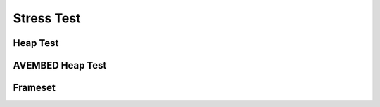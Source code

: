.. This file is part of the OpenDSA eTextbook project. See
.. http://opendsa.org for more details.
.. Copyright (c) 2012-2020 by the OpenDSA Project Contributors, and
.. distributed under an MIT open source license.

.. avmetadata::
   :author: Cliff Shaffer


Stress Test
===========

Heap Test
---------

.. revealjs-slide::

.. inlineav:: heapbuildCON ss
   :long_name: Heapbuild Slideshow
   :links: 
   :scripts: DataStructures/binaryheap.js AV/Binary/heapbuildCON.js
   :output: show
   :keyword: Heap

AVEMBED Heap Test
-----------------

.. revealjs-slide::

.. avembed:: AV/Sorting/insertionsortAV.html ss
   :long_name: Insertion Sort Visualization
   :keyword: Sorting; Insertion Sort


Frameset
--------

.. revealjs-slide::

.. inlineav:: DFAintroFS ff
   :links: DataStructures/FLA/FLA.css AV/PIFLA/FA/DFAintroFS.css
   :scripts: DataStructures/PIFrames.js DataStructures/FLA/FA.js AV/PIFLA/FA/DFAintroFS.js 
   :output: show
   :keyword: Finite Automata; Deterministic Finite Acceptor
